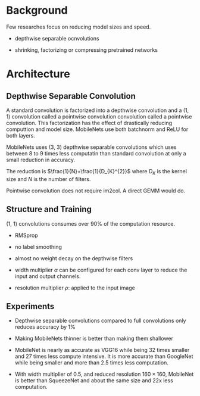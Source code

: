 * Background

Few researches focus on reducing model sizes and speed.

- depthwise separable ocnvolutions

- shrinking, factorizing or compressing pretrained networks

* Architecture

** Depthwise Separable Convolution

A standard convolution is factorized into a depthwise convolution and  a (1, 1) convolution called a pointwise convolution convolution called a pointwise convolution.
This factorization has the effect of drastically reducing computtion and model size.
MobileNets use both batchnorm and ReLU for both layers.

MobileNets uses (3, 3) depthwise separable convolutions which uses between 8 to 9 times less computatin than standard convolution at only a small reduction in accuracy.

The reduction is $\frac{1}{N}+\frac{1}{D_{K}^{2}}$ where $D_K$ is the kernel size and $N$ is the number of filters.

Pointwise convolution does not require im2col. A direct GEMM would do.

** Structure and Training

(1, 1) convolutions consumes over 90% of the computation resource.

- RMSprop

- no label smoothing

- almost no weight decay on the depthwise filters

- width multiplier $\alpha$ can be configured for each conv layer to reduce the input and output channels.

- resolution multiplier $\rho$: applied to the input image

** Experiments

- Depthwise separable convolutions compared to full convolutions only reduces accuracy by 1%

- Making MobileNets thinner is better than making them shallower

- MobileNet is nearly as accurate as VGG16 while being 32 times smaller and 27 times less compute intensive.
  It is more accurate than GoogleNet while being smaller and more than 2.5 times less computation.

- With width multiplier of 0.5, and reduced resolution $160 \times 160$, MobileNet is better than SqueezeNet and about the same size and 
  22x less computation.

